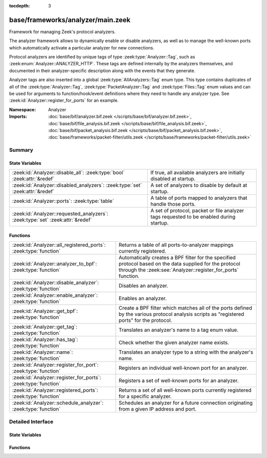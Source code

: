 :tocdepth: 3

base/frameworks/analyzer/main.zeek
==================================
.. zeek:namespace:: Analyzer

Framework for managing Zeek's protocol analyzers.

The analyzer framework allows to dynamically enable or disable analyzers, as
well as to manage the well-known ports which automatically activate a
particular analyzer for new connections.

Protocol analyzers are identified by unique tags of type
:zeek:type:`Analyzer::Tag`, such as :zeek:enum:`Analyzer::ANALYZER_HTTP`.
These tags are defined internally by
the analyzers themselves, and documented in their analyzer-specific
description along with the events that they generate.

Analyzer tags are also inserted into a global :zeek:type:`AllAnalyzers::Tag` enum
type. This type contains duplicates of all of the :zeek:type:`Analyzer::Tag`,
:zeek:type:`PacketAnalyzer::Tag` and :zeek:type:`Files::Tag` enum values
and can be used for arguments to function/hook/event definitions where they
need to handle any analyzer type. See :zeek:id:`Analyzer::register_for_ports`
for an example.

:Namespace: Analyzer
:Imports: :doc:`base/bif/analyzer.bif.zeek </scripts/base/bif/analyzer.bif.zeek>`, :doc:`base/bif/file_analysis.bif.zeek </scripts/base/bif/file_analysis.bif.zeek>`, :doc:`base/bif/packet_analysis.bif.zeek </scripts/base/bif/packet_analysis.bif.zeek>`, :doc:`base/frameworks/packet-filter/utils.zeek </scripts/base/frameworks/packet-filter/utils.zeek>`

Summary
~~~~~~~
State Variables
###############
============================================================================== ===================================================================
:zeek:id:`Analyzer::disable_all`: :zeek:type:`bool` :zeek:attr:`&redef`        If true, all available analyzers are initially disabled at startup.
:zeek:id:`Analyzer::disabled_analyzers`: :zeek:type:`set` :zeek:attr:`&redef`  A set of analyzers to disable by default at startup.
:zeek:id:`Analyzer::ports`: :zeek:type:`table`                                 A table of ports mapped to analyzers that handle those ports.
:zeek:id:`Analyzer::requested_analyzers`: :zeek:type:`set` :zeek:attr:`&redef` A set of protocol, packet or file analyzer tags requested to
                                                                               be enabled during startup.
============================================================================== ===================================================================

Functions
#########
================================================================ =======================================================================
:zeek:id:`Analyzer::all_registered_ports`: :zeek:type:`function` Returns a table of all ports-to-analyzer mappings currently registered.
:zeek:id:`Analyzer::analyzer_to_bpf`: :zeek:type:`function`      Automatically creates a BPF filter for the specified protocol based
                                                                 on the data supplied for the protocol through the
                                                                 :zeek:see:`Analyzer::register_for_ports` function.
:zeek:id:`Analyzer::disable_analyzer`: :zeek:type:`function`     Disables an analyzer.
:zeek:id:`Analyzer::enable_analyzer`: :zeek:type:`function`      Enables an analyzer.
:zeek:id:`Analyzer::get_bpf`: :zeek:type:`function`              Create a BPF filter which matches all of the ports defined
                                                                 by the various protocol analysis scripts as "registered ports"
                                                                 for the protocol.
:zeek:id:`Analyzer::get_tag`: :zeek:type:`function`              Translates an analyzer's name to a tag enum value.
:zeek:id:`Analyzer::has_tag`: :zeek:type:`function`              Check whether the given analyzer name exists.
:zeek:id:`Analyzer::name`: :zeek:type:`function`                 Translates an analyzer type to a string with the analyzer's name.
:zeek:id:`Analyzer::register_for_port`: :zeek:type:`function`    Registers an individual well-known port for an analyzer.
:zeek:id:`Analyzer::register_for_ports`: :zeek:type:`function`   Registers a set of well-known ports for an analyzer.
:zeek:id:`Analyzer::registered_ports`: :zeek:type:`function`     Returns a set of all well-known ports currently registered for a
                                                                 specific analyzer.
:zeek:id:`Analyzer::schedule_analyzer`: :zeek:type:`function`    Schedules an analyzer for a future connection originating from a
                                                                 given IP address and port.
================================================================ =======================================================================


Detailed Interface
~~~~~~~~~~~~~~~~~~
State Variables
###############
.. zeek:id:: Analyzer::disable_all
   :source-code: base/frameworks/analyzer/main.zeek 28 28

   :Type: :zeek:type:`bool`
   :Attributes: :zeek:attr:`&redef`
   :Default: ``F``

   If true, all available analyzers are initially disabled at startup.
   One can then selectively enable them with
   :zeek:id:`Analyzer::enable_analyzer`.

.. zeek:id:: Analyzer::disabled_analyzers
   :source-code: base/frameworks/analyzer/main.zeek 143 143

   :Type: :zeek:type:`set` [:zeek:type:`AllAnalyzers::Tag`]
   :Attributes: :zeek:attr:`&redef`
   :Default:

      ::

         {
            AllAnalyzers::ANALYZER_ANALYZER_TCPSTATS
         }


   A set of analyzers to disable by default at startup. The default set
   contains legacy analyzers that are no longer supported.

.. zeek:id:: Analyzer::ports
   :source-code: base/frameworks/analyzer/main.zeek 151 151

   :Type: :zeek:type:`table` [:zeek:type:`AllAnalyzers::Tag`] of :zeek:type:`set` [:zeek:type:`port`]
   :Default: ``{}``

   A table of ports mapped to analyzers that handle those ports. This is
   used by BPF filtering and DPD. Session analyzers can add to this using
   Analyzer::register_for_port(s) and packet analyzers can add to this
   using PacketAnalyzer::register_for_port(s).

.. zeek:id:: Analyzer::requested_analyzers
   :source-code: base/frameworks/analyzer/main.zeek 161 161

   :Type: :zeek:type:`set` [:zeek:type:`AllAnalyzers::Tag`]
   :Attributes: :zeek:attr:`&redef`
   :Default: ``{}``

   A set of protocol, packet or file analyzer tags requested to
   be enabled during startup.
   
   By default, all analyzers in Zeek are enabled. When all analyzers
   are disabled through :zeek:see:`Analyzer::disable_all`, this set
   set allows to record analyzers to be enabled during Zeek startup.
   
   This set can be added to via :zeek:see:`redef`.

Functions
#########
.. zeek:id:: Analyzer::all_registered_ports
   :source-code: base/frameworks/analyzer/main.zeek 235 238

   :Type: :zeek:type:`function` () : :zeek:type:`table` [:zeek:type:`AllAnalyzers::Tag`] of :zeek:type:`set` [:zeek:type:`port`]

   Returns a table of all ports-to-analyzer mappings currently registered.
   

   :returns: A table mapping each analyzer to the set of ports
            registered for it.

.. zeek:id:: Analyzer::analyzer_to_bpf
   :source-code: base/frameworks/analyzer/main.zeek 261 272

   :Type: :zeek:type:`function` (tag: :zeek:type:`Analyzer::Tag`) : :zeek:type:`string`

   Automatically creates a BPF filter for the specified protocol based
   on the data supplied for the protocol through the
   :zeek:see:`Analyzer::register_for_ports` function.
   

   :tag: The analyzer tag.
   

   :returns: BPF filter string.

.. zeek:id:: Analyzer::disable_analyzer
   :source-code: base/frameworks/analyzer/main.zeek 194 203

   :Type: :zeek:type:`function` (tag: :zeek:type:`AllAnalyzers::Tag`) : :zeek:type:`bool`

   Disables an analyzer. Once disabled, the analyzer will not be used
   further for analysis of future connections.
   

   :tag: The tag of the analyzer to disable.
   

   :returns: True if the analyzer was successfully disabled.

.. zeek:id:: Analyzer::enable_analyzer
   :source-code: base/frameworks/analyzer/main.zeek 183 192

   :Type: :zeek:type:`function` (tag: :zeek:type:`AllAnalyzers::Tag`) : :zeek:type:`bool`

   Enables an analyzer. Once enabled, the analyzer may be used for analysis
   of future connections as decided by Zeek's dynamic protocol detection.
   

   :tag: The tag of the analyzer to enable.
   

   :returns: True if the analyzer was successfully enabled.

.. zeek:id:: Analyzer::get_bpf
   :source-code: base/frameworks/analyzer/main.zeek 273 282

   :Type: :zeek:type:`function` () : :zeek:type:`string`

   Create a BPF filter which matches all of the ports defined
   by the various protocol analysis scripts as "registered ports"
   for the protocol.

.. zeek:id:: Analyzer::get_tag
   :source-code: base/frameworks/analyzer/main.zeek 250 253

   :Type: :zeek:type:`function` (name: :zeek:type:`string`) : :zeek:type:`AllAnalyzers::Tag`

   Translates an analyzer's name to a tag enum value.
   

   :name: The analyzer name.
   

   :returns: The analyzer tag corresponding to the name.

.. zeek:id:: Analyzer::has_tag
   :source-code: base/frameworks/analyzer/main.zeek 245 248

   :Type: :zeek:type:`function` (name: :zeek:type:`string`) : :zeek:type:`bool`

   Check whether the given analyzer name exists.
   
   This can be used before calling :zeek:see:`Analyzer::get_tag` to
   verify that the given name as string is a valid analyzer name.
   

   :name: The analyzer name.
   

   :returns: True if the given name is a valid analyzer, else false.

.. zeek:id:: Analyzer::name
   :source-code: base/frameworks/analyzer/main.zeek 240 243

   :Type: :zeek:type:`function` (atype: :zeek:type:`AllAnalyzers::Tag`) : :zeek:type:`string`

   Translates an analyzer type to a string with the analyzer's name.
   

   :tag: The analyzer tag.
   

   :returns: The analyzer name corresponding to the tag.

.. zeek:id:: Analyzer::register_for_port
   :source-code: base/frameworks/analyzer/main.zeek 218 228

   :Type: :zeek:type:`function` (tag: :zeek:type:`Analyzer::Tag`, p: :zeek:type:`port`) : :zeek:type:`bool`

   Registers an individual well-known port for an analyzer. If a future
   connection on this port is seen, the analyzer will be automatically
   assigned to parsing it. The function *adds* to all ports already
   registered, it doesn't replace them.
   

   :tag: The tag of the analyzer.
   

   :p: The well-known port to associate with the analyzer.
   

   :returns: True if the port was successfully registered.

.. zeek:id:: Analyzer::register_for_ports
   :source-code: base/frameworks/analyzer/main.zeek 205 217

   :Type: :zeek:type:`function` (tag: :zeek:type:`Analyzer::Tag`, ports: :zeek:type:`set` [:zeek:type:`port`]) : :zeek:type:`bool`

   Registers a set of well-known ports for an analyzer. If a future
   connection on one of these ports is seen, the analyzer will be
   automatically assigned to parsing it. The function *adds* to all ports
   already registered, it doesn't replace them.
   

   :tag: The tag of the analyzer.
   

   :ports: The set of well-known ports to associate with the analyzer.
   

   :returns: True if the ports were successfully registered.

.. zeek:id:: Analyzer::registered_ports
   :source-code: base/frameworks/analyzer/main.zeek 230 233

   :Type: :zeek:type:`function` (tag: :zeek:type:`AllAnalyzers::Tag`) : :zeek:type:`set` [:zeek:type:`port`]

   Returns a set of all well-known ports currently registered for a
   specific analyzer.
   

   :tag: The tag of the analyzer.
   

   :returns: The set of ports.

.. zeek:id:: Analyzer::schedule_analyzer
   :source-code: base/frameworks/analyzer/main.zeek 256 259

   :Type: :zeek:type:`function` (orig: :zeek:type:`addr`, resp: :zeek:type:`addr`, resp_p: :zeek:type:`port`, analyzer: :zeek:type:`Analyzer::Tag`, tout: :zeek:type:`interval`) : :zeek:type:`bool`

   Schedules an analyzer for a future connection originating from a
   given IP address and port.
   

   :orig: The IP address originating a connection in the future.
         0.0.0.0 can be used as a wildcard to match any originator address.
   

   :resp: The IP address responding to a connection from *orig*.
   

   :resp_p: The destination port at *resp*.
   

   :analyzer: The analyzer ID.
   

   :tout: A timeout interval after which the scheduling request will be
         discarded if the connection has not yet been seen.
   

   :returns: True if successful.


